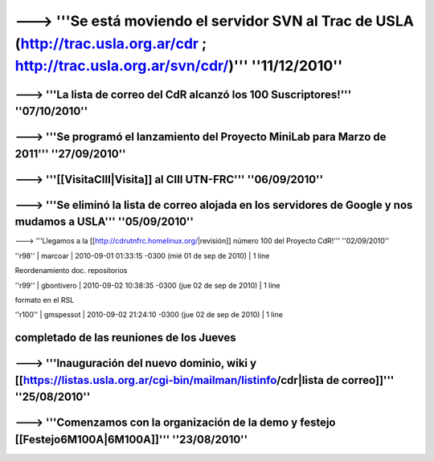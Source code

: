 ------------------------------------------------------------------------
---> '''Se está moviendo el servidor SVN al Trac de USLA (http://trac.usla.org.ar/cdr ; http://trac.usla.org.ar/svn/cdr/)''' ''11/12/2010''
------------------------------------------------------------------------
---> '''La lista de correo del CdR alcanzó los 100 Suscriptores!''' ''07/10/2010''
------------------------------------------------------------------------
---> '''Se programó el lanzamiento del Proyecto MiniLab para Marzo de 2011''' ''27/09/2010''
------------------------------------------------------------------------
---> '''[[VisitaCIII|Visita]] al CIII UTN-FRC''' ''06/09/2010''
------------------------------------------------------------------------
---> '''Se eliminó la lista de correo alojada en los servidores de Google y nos mudamos a USLA''' ''05/09/2010''
------------------------------------------------------------------------
---> '''Llegamos a la [[http://cdrutnfrc.homelinux.org/|revisión]] número 100 del Proyecto CdR!''' ''02/09/2010''


''r98'' | marcoar | 2010-09-01 01:33:15 -0300 (mié 01 de sep de 2010) | 1 line

Reordenamiento doc. repositorios

''r99'' | gbontivero | 2010-09-02 10:38:35 -0300 (jue 02 de sep de 2010) | 1 line

formato en el RSL

''r100'' | gmspessot | 2010-09-02 21:24:10 -0300 (jue 02 de sep de 2010) | 1 line

completado de las reuniones de los Jueves
------------------------------------------------------------------------

---> '''Inauguración del nuevo dominio, wiki y [[https://listas.usla.org.ar/cgi-bin/mailman/listinfo/cdr|lista de correo]]''' ''25/08/2010''
------------------------------------------------------------------------
---> '''Comenzamos con la organización de la demo y festejo [[Festejo6M100A|6M100A]]''' ''23/08/2010''
------------------------------------------------------------------------

